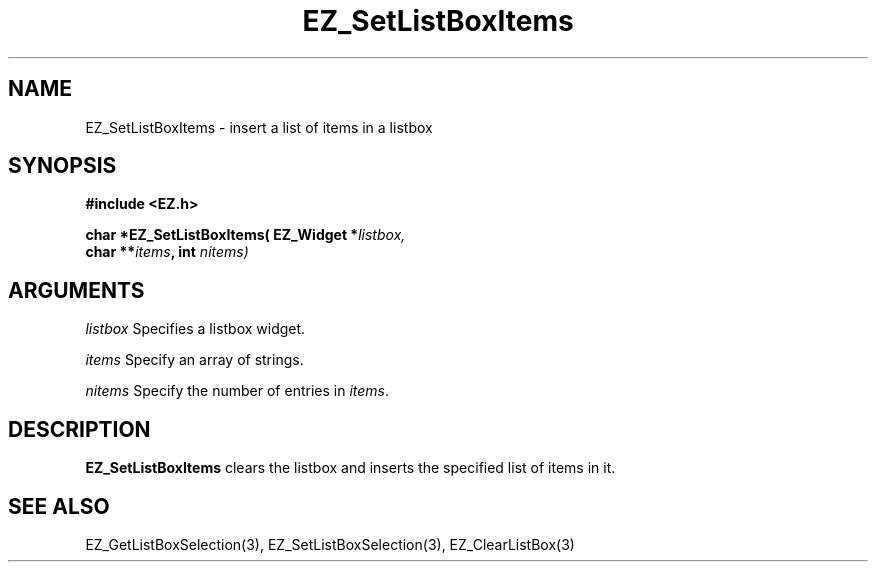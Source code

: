 '\"
'\" Copyright (c) 1997 Maorong Zou
'\" 
.TH EZ_SetListBoxItems 3 "" EZWGL "EZWGL Functions"
.BS
.SH NAME
EZ_SetListBoxItems \- insert a list of items in a listbox

.SH SYNOPSIS
.nf
.B #include <EZ.h>
.sp
.BI "char *EZ_SetListBoxItems( EZ_Widget *" listbox,
.BI "                char **" items ", int " nitems)

.SH ARGUMENTS
\fIlistbox\fR  Specifies a listbox widget.
.sp
\fIitems\fR Specify an array of strings.
.sp
\fInitems\fR Specify the number of entries in \fIitems\fR.
.SH DESCRIPTION
.PP
\fBEZ_SetListBoxItems\fR clears the listbox and inserts the specified
list of items in it.
.PP

.SH "SEE ALSO"
EZ_GetListBoxSelection(3), EZ_SetListBoxSelection(3), EZ_ClearListBox(3)
.br


